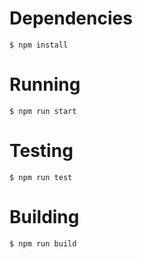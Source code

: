 * Dependencies
#+BEGIN_SRC SH
$ npm install
#+END_SRC
* Running
#+BEGIN_SRC SH
$ npm run start
#+END_SRC
* Testing
#+BEGIN_SRC SH
$ npm run test
#+END_SRC
* Building
#+BEGIN_SRC SH
$ npm run build
#+END_SRC
